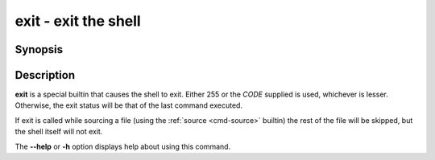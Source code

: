 .. _cmd-exit:
.. program::exit

exit - exit the shell
=====================

Synopsis
--------

.. synopsis::

    exit [CODE]

Description
-----------

**exit** is a special builtin that causes the shell to exit. Either 255 or the *CODE* supplied is used, whichever is lesser.
Otherwise, the exit status will be that of the last command executed.

If exit is called while sourcing a file (using the :ref:`source <cmd-source>` builtin) the rest of the file will be skipped, but the shell itself will not exit.

The **--help** or **-h** option displays help about using this command.
